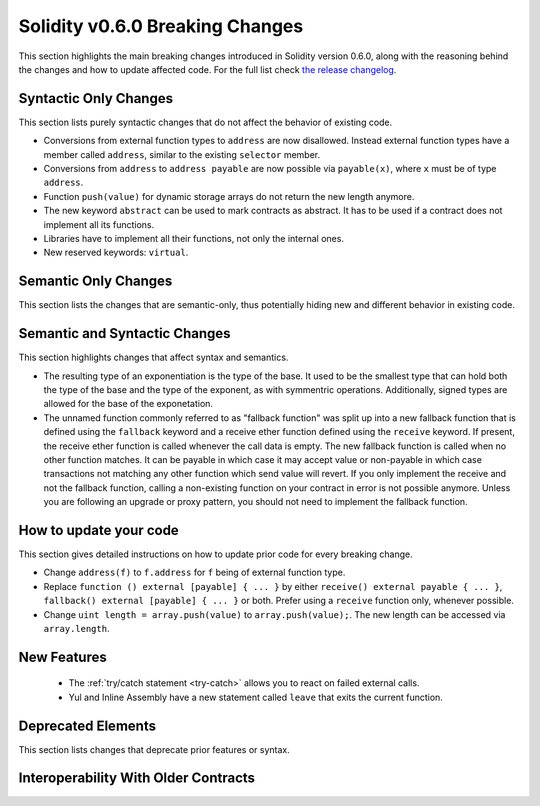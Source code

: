 ********************************
Solidity v0.6.0 Breaking Changes
********************************

This section highlights the main breaking changes introduced in Solidity
version 0.6.0, along with the reasoning behind the changes and how to update
affected code.
For the full list check
`the release changelog <https://github.com/ethereum/solidity/releases/tag/v0.6.0>`_.


Syntactic Only Changes
======================

This section lists purely syntactic changes that do not affect the behavior of existing code.

* Conversions from external function types to ``address`` are now disallowed. Instead external
  function types have a member called ``address``, similar to the existing ``selector`` member.
* Conversions from ``address`` to ``address payable`` are now possible via ``payable(x)``, where
  ``x`` must be of type ``address``.

* Function ``push(value)`` for dynamic storage arrays do not return the new length anymore.

* The new keyword ``abstract`` can be used to mark contracts as abstract. It has to be used
  if a contract does not implement all its functions.

* Libraries have to implement all their functions, not only the internal ones.

* New reserved keywords: ``virtual``.

Semantic Only Changes
=====================

This section lists the changes that are semantic-only, thus potentially
hiding new and different behavior in existing code.


Semantic and Syntactic Changes
==============================

This section highlights changes that affect syntax and semantics.

* The resulting type of an exponentiation is the type of the base. It used to be the smallest type
  that can hold both the type of the base and the type of the exponent, as with symmentric
  operations. Additionally, signed types are allowed for the base of the exponetation.

* The unnamed function commonly referred to as "fallback function" was split up into a new
  fallback function that is defined using the ``fallback`` keyword and a receive ether function
  defined using the ``receive`` keyword. If present, the receive ether function is called
  whenever the call data is empty. The new fallback function is called when no
  other function matches.  It can be payable in which case it may accept value
  or non-payable in which case transactions not matching any other function
  which send value will revert. If you only implement the receive and not the fallback function, calling a non-existing function on your contract in error is not possible anymore. Unless you are following an upgrade or proxy
  pattern, you should not need to implement the fallback function.


How to update your code
=======================

This section gives detailed instructions on how to update prior code for every breaking change.

* Change ``address(f)`` to ``f.address`` for ``f`` being of external function type.

* Replace ``function () external [payable] { ... }`` by either ``receive() external payable { ... }``, ``fallback() external [payable] { ... }`` or both. Prefer using a ``receive`` function only, whenever possible.

* Change ``uint length = array.push(value)`` to ``array.push(value);``. The new length can be
  accessed via ``array.length``.

New Features
============

 * The :ref:`try/catch statement <try-catch>` allows you to react on failed external calls.
 * Yul and Inline Assembly have a new statement called ``leave`` that exits the current function.


Deprecated Elements
===================

This section lists changes that deprecate prior features or syntax.


.. _interoperability_060:

Interoperability With Older Contracts
=====================================

